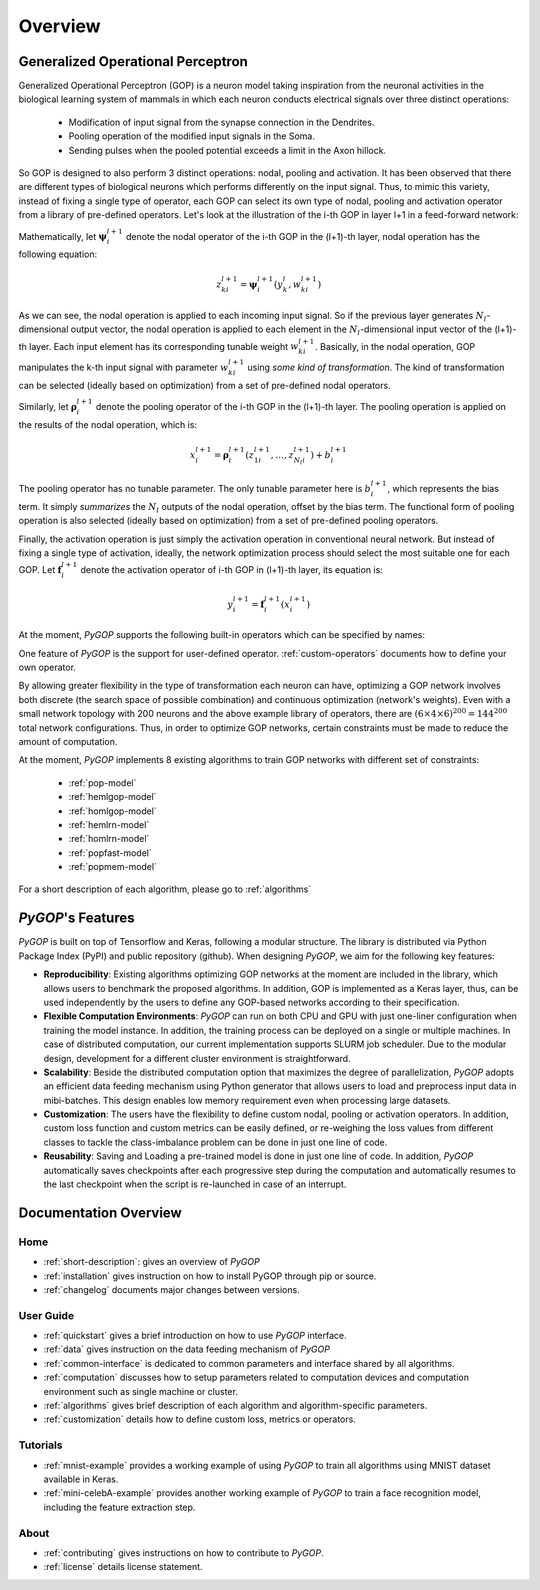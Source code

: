 .. _short-description:

*********
Overview
*********


Generalized Operational Perceptron
===================================

Generalized Operational Perceptron (GOP) is a neuron model taking inspiration from the neuronal activities in the biological learning system of mammals in which each neuron conducts electrical signals over three distinct operations: 

    * Modification of input signal from the synapse connection in the Dendrites.
    * Pooling operation of the modified input signals in the Soma.
    * Sending pulses when the pooled potential exceeds a limit in the Axon hillock.

So GOP is designed to also perform 3 distinct operations: nodal, pooling and activation. It has been observed that there are different types of biological neurons which performs differently on the input signal. Thus, to mimic this variety, instead of fixing a single type of operator, each GOP can select its own type of nodal, pooling and activation operator from a library of pre-defined operators. Let's look at the illustration of the i-th GOP in layer l+1 in a feed-forward network:

.. image:: /src/GOP_illustration.png

Mathematically, let :math:`\boldsymbol{\psi}^{l+1}_i` denote the nodal operator of the i-th GOP in the (l+1)-th layer, nodal operation has the following equation:

.. math:: 
	z^{l+1}_{ki} =  \boldsymbol{\psi}^{l+1}_{i}(y^{l}_{k}, w^{l+1}_{ki})

As we can see, the nodal operation is applied to each incoming input signal. So if the previous layer generates :math:`N_l`-dimensional output vector, the nodal operation is applied to each element in the :math:`N_l`-dimensional input vector of the (l+1)-th layer. Each input element has its corresponding tunable weight :math:`w_{ki}^{l+1}`. Basically, in the nodal operation, GOP manipulates the k-th input signal with parameter :math:`w_{ki}^{l+1}` using *some kind of transformation*. The kind of transformation can be selected (ideally based on optimization) from a set of pre-defined nodal operators.

Similarly, let :math:`\boldsymbol{\rho}^{l+1}_i` denote the pooling operator of the i-th GOP in the (l+1)-th layer. The pooling operation is applied on the results of the nodal operation, which is:

.. math::
	x^{l+1}_{i} = \boldsymbol{\rho}^{l+1}_{i}(z^{l+1}_{1i}, \dots, z^{l+1}_{N_{l}i}) + b^{l+1}_i

The pooling operator has no tunable parameter. The only tunable parameter here is :math:`b^{l+1}_i`, which represents the bias term. It simply *summarizes* the :math:`N_l` outputs of the nodal operation, offset by the bias term. The functional form of pooling operation is also selected (ideally based on optimization) from a set of pre-defined pooling operators.

Finally, the activation operation is just simply the activation operation in conventional neural network. But instead of fixing a single type of activation, ideally, the network optimization process should select the most suitable one for each GOP. Let :math:`\boldsymbol{f}^{l+1}_i` denote the activation operator of i-th GOP in (l+1)-th layer, its equation is:

.. math::
	y^{l+1}_{i} = \boldsymbol{f}^{l+1}_{i}(x^{l+1}_i)

At the moment, *PyGOP* supports the following built-in operators which can be specified by names:

.. image:: /src/operator_library.png
	:align: center

One feature of *PyGOP* is the support for user-defined operator. :ref:`custom-operators` documents how to define your own operator. 

By allowing greater flexibility in the type of transformation each neuron can have, optimizing a GOP network involves both discrete (the search space of possible combination) and continuous optimization (network's weights). Even with a small network topology with 200 neurons and the above example library of operators, there are :math:`(6 \times 4 \times 6)^{200} = 144^{200}` total network configurations. Thus, in order to optimize GOP networks, certain constraints must be made to reduce the amount of computation. 

At the moment, *PyGOP* implements 8 existing algorithms to train GOP networks with different set of constraints:

	* :ref:`pop-model`
	* :ref:`hemlgop-model`
	* :ref:`homlgop-model`
	* :ref:`hemlrn-model`
	* :ref:`homlrn-model`
	* :ref:`popfast-model`
	* :ref:`popmem-model`

For a short description of each algorithm, please go to :ref:`algorithms`

*PyGOP*'s Features
==================

*PyGOP* is built on top of Tensorflow and Keras, following a modular structure. The library is distributed via Python Package Index (PyPI) and public repository (github). When designing *PyGOP*, we aim for the following key features:

* **Reproducibility**: Existing algorithms optimizing GOP networks at the moment are included in the library, which allows users to benchmark the proposed algorithms. In addition, GOP is implemented as a Keras layer, thus, can be used independently by the users to define any GOP-based networks according to their specification. 

* **Flexible Computation Environments**: *PyGOP* can run on both CPU and GPU with just one-liner configuration when training the model instance. In addition, the training process can be deployed on a single or multiple machines. In case of distributed computation, our current implementation supports SLURM job scheduler. Due to the modular design, development for a different cluster environment is straightforward. 

* **Scalability**: Beside the distributed computation option that maximizes the degree of parallelization, *PyGOP* adopts an efficient data feeding mechanism using Python generator that allows users to load and preprocess input data in mibi-batches. This design enables low memory requirement even when processing large datasets. 

* **Customization**: The users have the flexibility to define custom nodal, pooling or activation operators. In addition, custom loss function and custom metrics can be easily defined, or re-weighing the loss values from different classes to tackle the class-imbalance problem can be done in just one line of code.

* **Reusability**: Saving and Loading a pre-trained model is done in just one line of code. In addition, *PyGOP* automatically saves checkpoints after each progressive step during the computation and automatically resumes to the last checkpoint when the script is re-launched in case of an interrupt. 

Documentation Overview
=======================

Home
-----

* :ref:`short-description`: gives an overview of *PyGOP*

* :ref:`installation` gives instruction on how to install PyGOP through pip or source.

* :ref:`changelog` documents major changes between versions.

User Guide
-----------

* :ref:`quickstart` gives a brief introduction on how to use *PyGOP* interface.

* :ref:`data` gives instruction on the data feeding mechanism of *PyGOP* 

* :ref:`common-interface` is dedicated to common parameters and interface shared by all algorithms.

* :ref:`computation` discusses how to setup parameters related to computation devices and computation environment such as single machine or cluster.

* :ref:`algorithms` gives brief description of each algorithm and algorithm-specific parameters.

* :ref:`customization` details how to define custom loss, metrics or operators.

Tutorials
----------

* :ref:`mnist-example` provides a working example of using *PyGOP* to train all algorithms using MNIST dataset available in Keras. 

* :ref:`mini-celebA-example` provides another working example of *PyGOP* to train a face recognition model, including the feature extraction step. 

About
-------

* :ref:`contributing` gives instructions on how to contribute to *PyGOP*.

* :ref:`license` details license statement.


